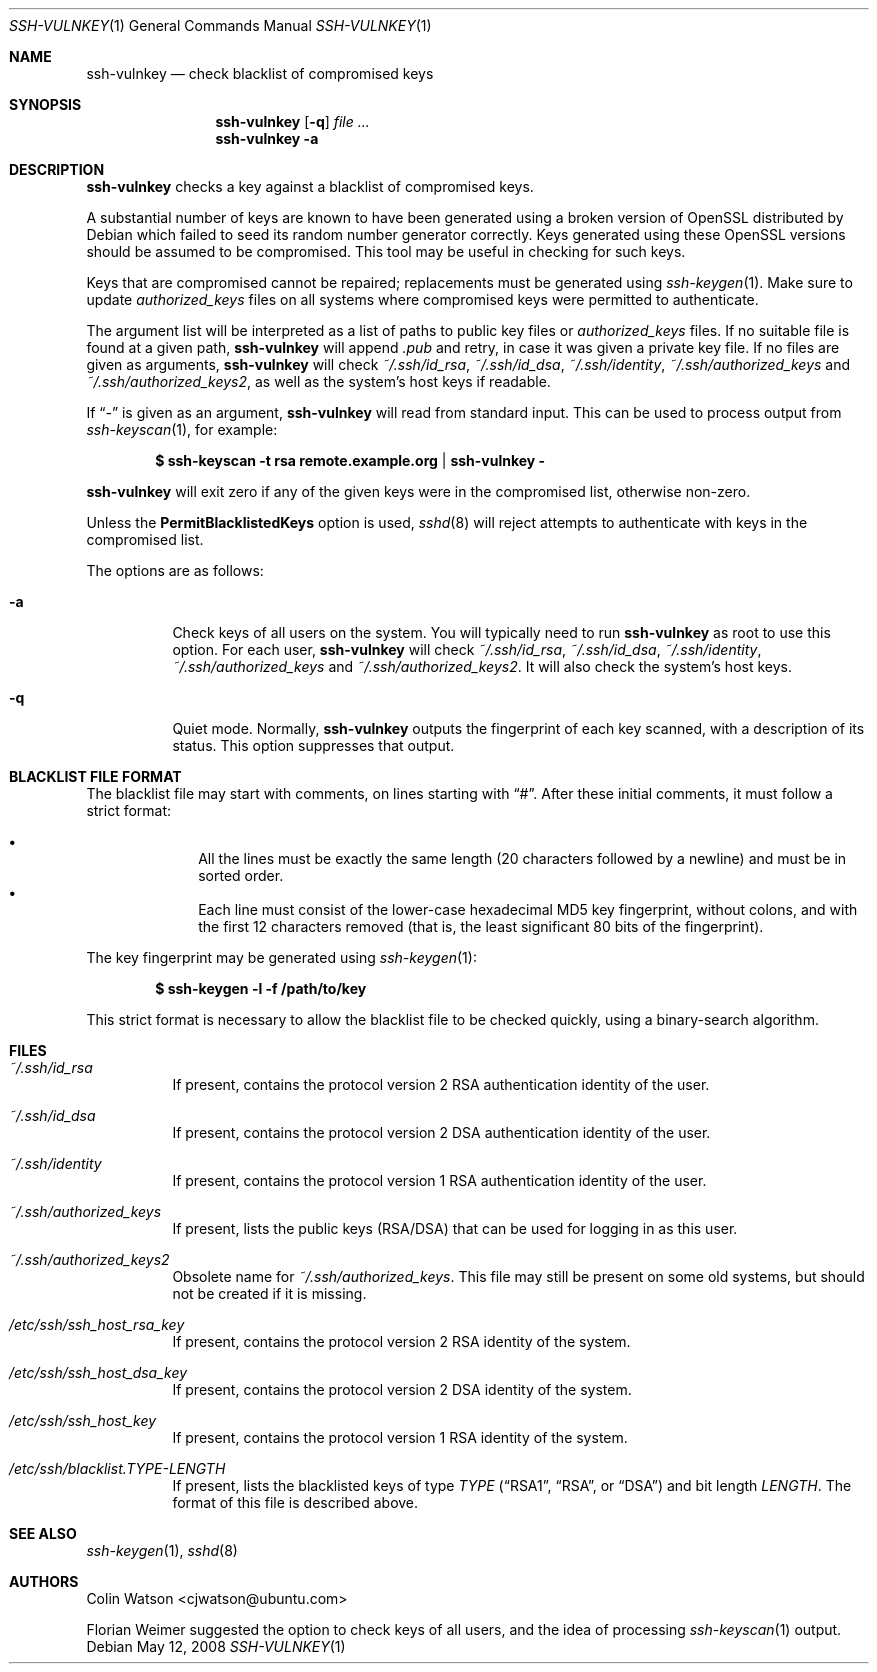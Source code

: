 .\" Copyright (c) 2008 Canonical Ltd.  All rights reserved.
.\"
.\" Redistribution and use in source and binary forms, with or without
.\" modification, are permitted provided that the following conditions
.\" are met:
.\" 1. Redistributions of source code must retain the above copyright
.\"    notice, this list of conditions and the following disclaimer.
.\" 2. Redistributions in binary form must reproduce the above copyright
.\"    notice, this list of conditions and the following disclaimer in the
.\"    documentation and/or other materials provided with the distribution.
.\"
.\" THIS SOFTWARE IS PROVIDED BY THE AUTHOR ``AS IS'' AND ANY EXPRESS OR
.\" IMPLIED WARRANTIES, INCLUDING, BUT NOT LIMITED TO, THE IMPLIED WARRANTIES
.\" OF MERCHANTABILITY AND FITNESS FOR A PARTICULAR PURPOSE ARE DISCLAIMED.
.\" IN NO EVENT SHALL THE AUTHOR BE LIABLE FOR ANY DIRECT, INDIRECT,
.\" INCIDENTAL, SPECIAL, EXEMPLARY, OR CONSEQUENTIAL DAMAGES (INCLUDING, BUT
.\" NOT LIMITED TO, PROCUREMENT OF SUBSTITUTE GOODS OR SERVICES; LOSS OF USE,
.\" DATA, OR PROFITS; OR BUSINESS INTERRUPTION) HOWEVER CAUSED AND ON ANY
.\" THEORY OF LIABILITY, WHETHER IN CONTRACT, STRICT LIABILITY, OR TORT
.\" (INCLUDING NEGLIGENCE OR OTHERWISE) ARISING IN ANY WAY OUT OF THE USE OF
.\" THIS SOFTWARE, EVEN IF ADVISED OF THE POSSIBILITY OF SUCH DAMAGE.
.\"
.Dd $Mdocdate: May 12 2008 $
.Dt SSH-VULNKEY 1
.Os
.Sh NAME
.Nm ssh-vulnkey
.Nd check blacklist of compromised keys
.Sh SYNOPSIS
.Nm
.Op Fl q
.Ar file ...
.Nm
.Fl a
.Sh DESCRIPTION
.Nm
checks a key against a blacklist of compromised keys.
.Pp
A substantial number of keys are known to have been generated using a broken
version of OpenSSL distributed by Debian which failed to seed its random
number generator correctly.
Keys generated using these OpenSSL versions should be assumed to be
compromised.
This tool may be useful in checking for such keys.
.Pp
Keys that are compromised cannot be repaired; replacements must be generated
using
.Xr ssh-keygen 1 .
Make sure to update
.Pa authorized_keys
files on all systems where compromised keys were permitted to authenticate.
.Pp
The argument list will be interpreted as a list of paths to public key files
or
.Pa authorized_keys
files.
If no suitable file is found at a given path,
.Nm
will append
.Pa .pub
and retry, in case it was given a private key file.
If no files are given as arguments,
.Nm
will check
.Pa ~/.ssh/id_rsa ,
.Pa ~/.ssh/id_dsa ,
.Pa ~/.ssh/identity ,
.Pa ~/.ssh/authorized_keys
and
.Pa ~/.ssh/authorized_keys2 ,
as well as the system's host keys if readable.
.Pp
If
.Dq -
is given as an argument,
.Nm
will read from standard input.
This can be used to process output from
.Xr ssh-keyscan 1 ,
for example:
.Pp
.Dl $ ssh-keyscan -t rsa remote.example.org | ssh-vulnkey -
.Pp
.Nm
will exit zero if any of the given keys were in the compromised list,
otherwise non-zero.
.Pp
Unless the
.Cm PermitBlacklistedKeys
option is used,
.Xr sshd 8
will reject attempts to authenticate with keys in the compromised list.
.Pp
The options are as follows:
.Bl -tag -width Ds
.It Fl a
Check keys of all users on the system.
You will typically need to run
.Nm
as root to use this option.
For each user,
.Nm
will check
.Pa ~/.ssh/id_rsa ,
.Pa ~/.ssh/id_dsa ,
.Pa ~/.ssh/identity ,
.Pa ~/.ssh/authorized_keys
and
.Pa ~/.ssh/authorized_keys2 .
It will also check the system's host keys.
.It Fl q
Quiet mode.
Normally,
.Nm
outputs the fingerprint of each key scanned, with a description of its
status.
This option suppresses that output.
.El
.Sh BLACKLIST FILE FORMAT
The blacklist file may start with comments, on lines starting with
.Dq # .
After these initial comments, it must follow a strict format:
.Pp
.Bl -bullet -offset indent -compact
.It
All the lines must be exactly the same length (20 characters followed by a
newline) and must be in sorted order.
.It
Each line must consist of the lower-case hexadecimal MD5 key fingerprint,
without colons, and with the first 12 characters removed (that is, the least
significant 80 bits of the fingerprint).
.El
.Pp
The key fingerprint may be generated using
.Xr ssh-keygen 1 :
.Pp
.Dl $ ssh-keygen -l -f /path/to/key
.Pp
This strict format is necessary to allow the blacklist file to be checked
quickly, using a binary-search algorithm.
.Sh FILES
.Bl -tag -width Ds
.It Pa ~/.ssh/id_rsa
If present, contains the protocol version 2 RSA authentication identity of
the user.
.It Pa ~/.ssh/id_dsa
If present, contains the protocol version 2 DSA authentication identity of
the user.
.It Pa ~/.ssh/identity
If present, contains the protocol version 1 RSA authentication identity of
the user.
.It Pa ~/.ssh/authorized_keys
If present, lists the public keys (RSA/DSA) that can be used for logging in
as this user.
.It Pa ~/.ssh/authorized_keys2
Obsolete name for
.Pa ~/.ssh/authorized_keys .
This file may still be present on some old systems, but should not be
created if it is missing.
.It Pa /etc/ssh/ssh_host_rsa_key
If present, contains the protocol version 2 RSA identity of the system.
.It Pa /etc/ssh/ssh_host_dsa_key
If present, contains the protocol version 2 DSA identity of the system.
.It Pa /etc/ssh/ssh_host_key
If present, contains the protocol version 1 RSA identity of the system.
.It Pa /etc/ssh/blacklist. Ns Ar TYPE Ns Pa - Ns Ar LENGTH
If present, lists the blacklisted keys of type
.Ar TYPE
.Pf ( Dq RSA1 ,
.Dq RSA ,
or
.Dq DSA )
and bit length
.Ar LENGTH .
The format of this file is described above.
.El
.Sh SEE ALSO
.Xr ssh-keygen 1 ,
.Xr sshd 8
.Sh AUTHORS
.An -nosplit
.An Colin Watson Aq cjwatson@ubuntu.com
.Pp
Florian Weimer suggested the option to check keys of all users, and the idea
of processing
.Xr ssh-keyscan 1
output.
